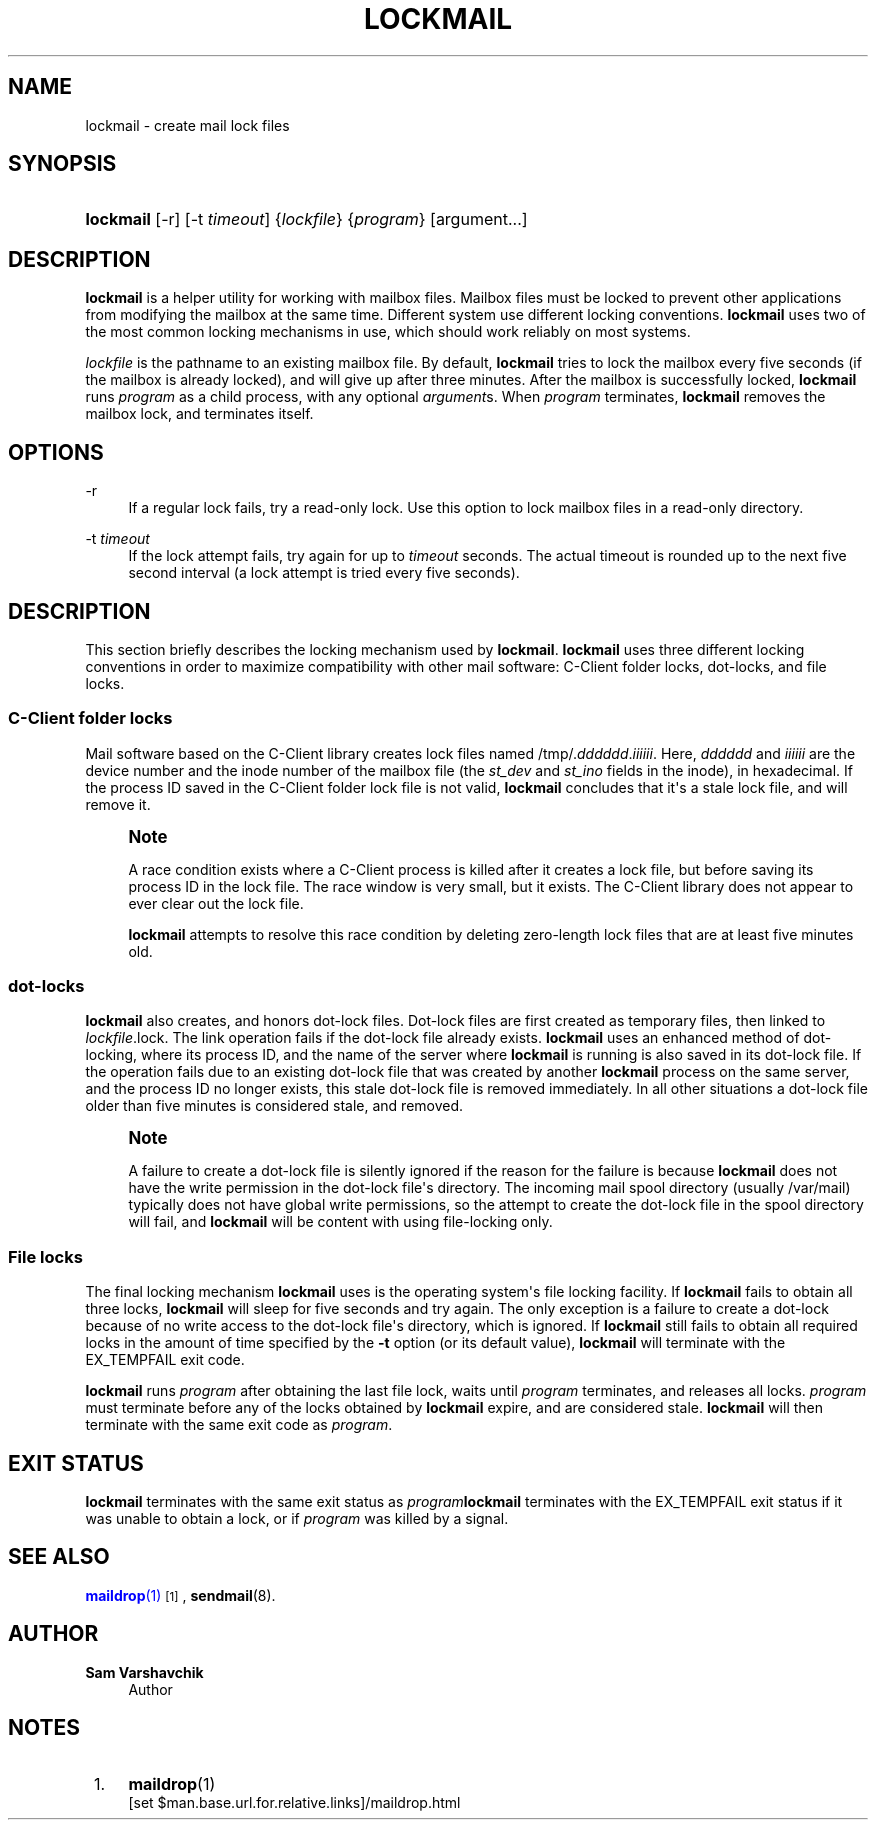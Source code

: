 '\" t
.\"<!-- Copyright 2002-2007 Double Precision, Inc.  See COPYING for -->
.\"<!-- distribution information. -->
.\"     Title: lockmail
.\"    Author: Sam Varshavchik
.\" Generator: DocBook XSL Stylesheets v1.78.1 <http://docbook.sf.net/>
.\"      Date: 06/20/2015
.\"    Manual: Double Precision, Inc.
.\"    Source: Courier Mail Server
.\"  Language: English
.\"
.TH "LOCKMAIL" "1" "06/20/2015" "Courier Mail Server" "Double Precision, Inc\&."
.\" -----------------------------------------------------------------
.\" * Define some portability stuff
.\" -----------------------------------------------------------------
.\" ~~~~~~~~~~~~~~~~~~~~~~~~~~~~~~~~~~~~~~~~~~~~~~~~~~~~~~~~~~~~~~~~~
.\" http://bugs.debian.org/507673
.\" http://lists.gnu.org/archive/html/groff/2009-02/msg00013.html
.\" ~~~~~~~~~~~~~~~~~~~~~~~~~~~~~~~~~~~~~~~~~~~~~~~~~~~~~~~~~~~~~~~~~
.ie \n(.g .ds Aq \(aq
.el       .ds Aq '
.\" -----------------------------------------------------------------
.\" * set default formatting
.\" -----------------------------------------------------------------
.\" disable hyphenation
.nh
.\" disable justification (adjust text to left margin only)
.ad l
.\" -----------------------------------------------------------------
.\" * MAIN CONTENT STARTS HERE *
.\" -----------------------------------------------------------------
.SH "NAME"
lockmail \- create mail lock files
.SH "SYNOPSIS"
.HP \w'\fBlockmail\fR\ 'u
\fBlockmail\fR [\-r] [\-t\ \fItimeout\fR] {\fIlockfile\fR} {\fIprogram\fR} [argument...]
.SH "DESCRIPTION"
.PP
\fBlockmail\fR
is a helper utility for working with mailbox files\&. Mailbox files must be locked to prevent other applications from modifying the mailbox at the same time\&. Different system use different locking conventions\&.
\fBlockmail\fR
uses two of the most common locking mechanisms in use, which should work reliably on most systems\&.
.PP
\fIlockfile\fR
is the pathname to an existing mailbox file\&. By default,
\fBlockmail\fR
tries to lock the mailbox every five seconds (if the mailbox is already locked), and will give up after three minutes\&. After the mailbox is successfully locked,
\fBlockmail\fR
runs
\fIprogram\fR
as a child process, with any optional
\fIargument\fRs\&. When
\fIprogram\fR
terminates,
\fBlockmail\fR
removes the mailbox lock, and terminates itself\&.
.SH "OPTIONS"
.PP
\-r
.RS 4
If a regular lock fails, try a read\-only lock\&. Use this option to lock mailbox files in a read\-only directory\&.
.RE
.PP
\-t \fItimeout\fR
.RS 4
If the lock attempt fails, try again for up to
\fItimeout\fR
seconds\&. The actual timeout is rounded up to the next five second interval (a lock attempt is tried every five seconds)\&.
.RE
.SH "DESCRIPTION"
.PP
This section briefly describes the locking mechanism used by
\fBlockmail\fR\&.
\fBlockmail\fR
uses three different locking conventions in order to maximize compatibility with other mail software: C\-Client folder locks, dot\-locks, and file locks\&.
.SS "C\-Client folder locks"
.PP
Mail software based on the
C\-Client
library creates lock files named
/tmp/\&.\fIdddddd\fR\&.\fIiiiiii\fR\&. Here,
\fIdddddd\fR
and
\fIiiiiii\fR
are the device number and the inode number of the mailbox file (the
\fIst_dev\fR
and
\fIst_ino\fR
fields in the inode), in hexadecimal\&. If the process ID saved in the C\-Client folder lock file is not valid,
\fBlockmail\fR
concludes that it\*(Aqs a stale lock file, and will remove it\&.
.if n \{\
.sp
.\}
.RS 4
.it 1 an-trap
.nr an-no-space-flag 1
.nr an-break-flag 1
.br
.ps +1
\fBNote\fR
.ps -1
.br
.PP
A race condition exists where a
C\-Client
process is killed after it creates a lock file, but before saving its process ID in the lock file\&. The race window is very small, but it exists\&. The
C\-Client
library does not appear to ever clear out the lock file\&.
.PP
\fBlockmail\fR
attempts to resolve this race condition by deleting zero\-length lock files that are at least five minutes old\&.
.sp .5v
.RE
.SS "dot\-locks"
.PP
\fBlockmail\fR
also creates, and honors dot\-lock files\&. Dot\-lock files are first created as temporary files, then linked to
\fIlockfile\fR\&.lock\&. The link operation fails if the dot\-lock file already exists\&.
\fBlockmail\fR
uses an enhanced method of dot\-locking, where its process ID, and the name of the server where
\fBlockmail\fR
is running is also saved in its dot\-lock file\&. If the operation fails due to an existing dot\-lock file that was created by another
\fBlockmail\fR
process on the same server, and the process ID no longer exists, this stale dot\-lock file is removed immediately\&. In all other situations a dot\-lock file older than five minutes is considered stale, and removed\&.
.if n \{\
.sp
.\}
.RS 4
.it 1 an-trap
.nr an-no-space-flag 1
.nr an-break-flag 1
.br
.ps +1
\fBNote\fR
.ps -1
.br
.PP
A failure to create a dot\-lock file is silently ignored if the reason for the failure is because
\fBlockmail\fR
does not have the write permission in the dot\-lock file\*(Aqs directory\&. The incoming mail spool directory (usually
/var/mail) typically does not have global write permissions, so the attempt to create the dot\-lock file in the spool directory will fail, and
\fBlockmail\fR
will be content with using file\-locking only\&.
.sp .5v
.RE
.SS "File locks"
.PP
The final locking mechanism
\fBlockmail\fR
uses is the operating system\*(Aqs file locking facility\&. If
\fBlockmail\fR
fails to obtain all three locks,
\fBlockmail\fR
will sleep for five seconds and try again\&. The only exception is a failure to create a dot\-lock because of no write access to the dot\-lock file\*(Aqs directory, which is ignored\&. If
\fBlockmail\fR
still fails to obtain all required locks in the amount of time specified by the
\fB\-t\fR
option (or its default value),
\fBlockmail\fR
will terminate with the
EX_TEMPFAIL
exit code\&.
.PP
\fBlockmail\fR
runs
\fIprogram\fR
after obtaining the last file lock, waits until
\fIprogram\fR
terminates, and releases all locks\&.
\fIprogram\fR
must terminate before any of the locks obtained by
\fBlockmail\fR
expire, and are considered stale\&.
\fBlockmail\fR
will then terminate with the same exit code as
\fIprogram\fR\&.
.SH "EXIT STATUS"
.PP
\fBlockmail\fR
terminates with the same exit status as
\fIprogram\fR\fBlockmail\fR
terminates with the
EX_TEMPFAIL
exit status if it was unable to obtain a lock, or if
\fIprogram\fR
was killed by a signal\&.
.SH "SEE ALSO"
.PP
\m[blue]\fB\fBmaildrop\fR(1)\fR\m[]\&\s-2\u[1]\d\s+2,
\fBsendmail\fR(8)\&.
.SH "AUTHOR"
.PP
\fBSam Varshavchik\fR
.RS 4
Author
.RE
.SH "NOTES"
.IP " 1." 4
\fBmaildrop\fR(1)
.RS 4
\%[set $man.base.url.for.relative.links]/maildrop.html
.RE
